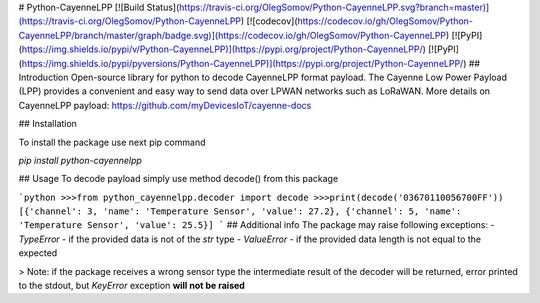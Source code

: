 # Python-CayenneLPP
[![Build Status](https://travis-ci.org/OlegSomov/Python-CayenneLPP.svg?branch=master)](https://travis-ci.org/OlegSomov/Python-CayenneLPP)
[![codecov](https://codecov.io/gh/OlegSomov/Python-CayenneLPP/branch/master/graph/badge.svg)](https://codecov.io/gh/OlegSomov/Python-CayenneLPP)
[![PyPI](https://img.shields.io/pypi/v/Python-CayenneLPP)](https://pypi.org/project/Python-CayenneLPP/)
[![PyPI](https://img.shields.io/pypi/pyversions/Python-CayenneLPP)](https://pypi.org/project/Python-CayenneLPP/)
## Introduction
Open-source library for python to decode CayenneLPP format payload.
The Cayenne Low Power Payload (LPP) provides a convenient and easy way to send data over LPWAN networks such as LoRaWAN.
More details on CayenneLPP payload: https://github.com/myDevicesIoT/cayenne-docs

## Installation

To install the package use next pip command

`pip install python-cayennelpp`

## Usage
To decode payload simply use method decode() from this package

```python
>>>from python_cayennelpp.decoder import decode
>>>print(decode('03670110056700FF'))
[{'channel': 3, 'name': 'Temperature Sensor', 'value': 27.2}, {'channel': 5, 'name': 'Temperature Sensor', 'value': 25.5}]
```
## Additional info
The package may raise following exceptions:
- `TypeError` - if the provided data is not of the `str` type
- `ValueError` - if the provided data length is not equal to the expected

> Note: if the package receives a wrong sensor type the intermediate result of the decoder will be returned, error printed to the stdout, but `KeyError` exception **will not be raised**


